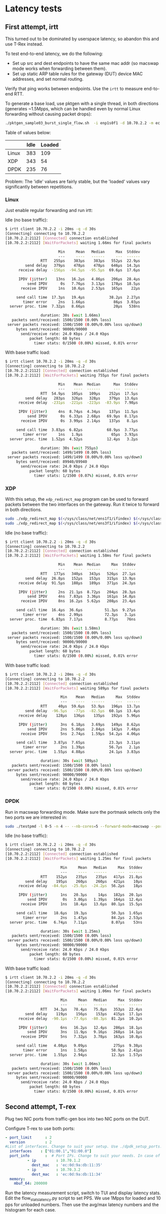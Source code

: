 * Latency tests

** First attempt, irtt

This turned out to be dominated by userspace latency, so abandon this and use
T-Rex instead.


To test end-to-end latency, we do the following:

- Set up src and dest endpoints to have the same mac addr (so macswap mode works
  when forwarding between them).
- Set up static ARP table rules for the gateway (DUT) device MAC addresses, and
  set normal routing.


Verify that ping works between endpoints. Use the =irtt= to measure end-to-end
RTT.

To generate a base load, use pktgen with a single thread, in both directions
(generates ~1.5Mpps, which can be handled even by normal Linux forwarding
without causing packet drops):

#+begin_src sh
./pktgen_sample03_burst_single_flow.sh  -i enp1s0f1 -d 10.70.2.2 -m ec:0d:9a:db:11:35 -t 1  -s 1500 -b 0
#+end_src

Table of values below:

|       | Idle | Loaded |
|-------+------+--------|
| Linux |  383 |    109 |
| XDP   |  343 |     54 |
| DPDK  |  235 |     76 |

Problem: The 'idle' values are fairly stable, but the 'loaded' values vary
significantly between repetitions.


*** Linux

Just enable regular forwarding and run irtt:

Idle (no base traffic):
#+begin_src sh
$ irtt client 10.70.2.2 -i 20ms -q -d 30s
[Connecting] connecting to 10.70.2.2
[10.70.2.2:2112] [Connected] connection established
[10.70.2.2:2112] [WaitForPackets] waiting 1.66ms for final packets

                        Min     Mean   Median     Max  Stddev
                        ---     ----   ------     ---  ------
                RTT   255µs    383µs    383µs   552µs  22.9µs
         send delay   379µs    478µs    478µs   646µs  14.3µs
      receive delay  -156µs  -94.5µs  -95.5µs  69.6µs  17.6µs

      IPDV (jitter)    13ns   16.2µs   4.86µs   206µs  28.4µs
          send IPDV      0s   7.76µs   3.13µs   178µs  18.5µs
       receive IPDV     1ns   10.6µs   2.53µs   165µs    22µs

     send call time  17.3µs   19.4µs           38.2µs  2.27µs
        timer error     2ns   1.66µs             86µs  3.03µs
  server proc. time  7.32µs   8.66µs             20µs   538ns

                duration: 30s (wait 1.66ms)
   packets sent/received: 1500/1500 (0.00% loss)
 server packets received: 1500/1500 (0.00%/0.00% loss up/down)
     bytes sent/received: 90000/90000
       send/receive rate: 24.0 Kbps / 24.0 Kbps
           packet length: 60 bytes
             timer stats: 0/1500 (0.00%) missed, 0.01% error

#+end_src

With base traffic load:
#+begin_src sh
$ irtt client 10.70.2.2 -i 20ms -q -d 30s
[Connecting] connecting to 10.70.2.2
[10.70.2.2:2112] [Connected] connection established
[10.70.2.2:2112] [WaitForPackets] waiting 755µs for final packets

                        Min    Mean  Median      Max  Stddev
                        ---    ----  ------      ---  ------
                RTT  54.9µs   105µs   109µs    252µs  17.5µs
         send delay   283µs   326µs   328µs    379µs  13.6µs
      receive delay  -231µs  -221µs  -223µs  -83.9µs  7.98µs

      IPDV (jitter)     4ns  8.74µs  4.34µs    137µs  11.5µs
          send IPDV      0s  6.33µs  2.68µs   69.9µs  8.17µs
       receive IPDV      0s  3.99µs  2.14µs    137µs   8.1µs

     send call time  3.83µs  6.82µs           68.9µs  3.77µs
        timer error     1ns   1.9µs             65µs  3.93µs
  server proc. time  1.52µs  4.52µs           12.4µs   3.2µs

                duration: 30s (wait 755µs)
   packets sent/received: 1499/1499 (0.00% loss)
 server packets received: 1499/1499 (0.00%/0.00% loss up/down)
     bytes sent/received: 89940/89940
       send/receive rate: 24.0 Kbps / 24.0 Kbps
           packet length: 60 bytes
             timer stats: 1/1500 (0.07%) missed, 0.01% error
#+end_src

*** XDP

With this setup, the =xdp_redirect_map= program can be used to forward packets
between the two interfaces on the gateway. Run it twice to forward in both
directions.

#+begin_src sh
sudo ./xdp_redirect_map $(</sys/class/net/ens1f1/ifindex) $(</sys/class/net/ens3f1/ifindex)
sudo ./xdp_redirect_map $(</sys/class/net/ens3f1/ifindex) $(</sys/class/net/ens1f1/ifindex)
#+end_src

Idle (no base traffic):
#+begin_src sh
$ irtt client 10.70.2.2 -i 20ms -q -d 30s
[Connecting] connecting to 10.70.2.2
[10.70.2.2:2112] [Connected] connection established
[10.70.2.2:2112] [WaitForPackets] waiting 1.58ms for final packets

                        Min    Mean  Median     Max  Stddev
                        ---    ----  ------     ---  ------
                RTT   177µs   340µs   343µs   526µs  27.1µs
         send delay  26.8µs   152µs   153µs   315µs  13.9µs
      receive delay  91.5µs   188µs   189µs   371µs  24.3µs

      IPDV (jitter)     2ns  21.1µs  8.72µs   204µs  28.3µs
          send IPDV     4ns  7.83µs  3.36µs   161µs  14.8µs
       receive IPDV     8ns  16.2µs  5.62µs   208µs  23.4µs

     send call time  16.4µs  36.6µs          51.3µs  9.27µs
        timer error     4ns  2.99µs          72.3µs   3.1µs
  server proc. time  6.83µs  7.17µs          8.77µs    76ns

                duration: 30s (wait 1.58ms)
   packets sent/received: 1500/1500 (0.00% loss)
 server packets received: 1500/1500 (0.00%/0.00% loss up/down)
     bytes sent/received: 90000/90000
       send/receive rate: 24.0 Kbps / 24.0 Kbps
           packet length: 60 bytes
             timer stats: 0/1500 (0.00%) missed, 0.01% error
#+end_src

With base traffic load:
#+begin_src sh
$ irtt client 10.70.2.2 -i 20ms -q -d 30s
[Connecting] connecting to 10.70.2.2
[10.70.2.2:2112] [Connected] connection established
[10.70.2.2:2112] [WaitForPackets] waiting 589µs for final packets

                         Min    Mean   Median     Max  Stddev
                         ---    ----   ------     ---  ------
                RTT     40µs  59.6µs   53.9µs   196µs  13.7µs
         send delay  -96.5µs   -77µs  -82.5µs  60.1µs  13.4µs
      receive delay    128µs   136µs    135µs   192µs  5.96µs

      IPDV (jitter)      3ns  6.18µs   3.69µs   149µs  8.62µs
          send IPDV      2ns  5.06µs   2.84µs   143µs  7.48µs
       receive IPDV      5ns  2.74µs   1.59µs  54.2µs  4.06µs

     send call time   3.87µs  7.65µs           23.3µs  3.11µs
        timer error      2ns  1.39µs           56.7µs   2.1µs
  server proc. time   1.55µs  4.88µs           24.1µs  3.83µs

                duration: 30s (wait 589µs)
   packets sent/received: 1500/1500 (0.00% loss)
 server packets received: 1500/1500 (0.00%/0.00% loss up/down)
     bytes sent/received: 90000/90000
       send/receive rate: 24.0 Kbps / 24.0 Kbps
           packet length: 60 bytes
             timer stats: 0/1500 (0.00%) missed, 0.01% error
#+end_src

*** DPDK

Run in macswap forwarding mode. Make sure the portmask selects only the two
ports we are interested in:

#+begin_src sh
sudo ./testpmd -l 0-5 -n 4 -- --nb-cores=5 --forward-mode=macswap --portmask=0xa --rxq 5 --txq 5 --rss-udp --stats-period=1  --auto-start
#+end_src

Idle (no base traffic):
#+begin_src sh
$ irtt client 10.70.2.2 -i 20ms -q -d 30s
[Connecting] connecting to 10.70.2.2
[10.70.2.2:2112] [Connected] connection established
[10.70.2.2:2112] [WaitForPackets] waiting 1.25ms for final packets

                         Min     Mean   Median     Max  Stddev
                         ---     ----   ------     ---  ------
                RTT    152µs    235µs    235µs   417µs  21.8µs
         send delay    195µs    260µs    260µs   421µs    10µs
      receive delay  -84.6µs  -25.8µs  -24.2µs  56.2µs    18µs

      IPDV (jitter)      1ns   20.3µs     14µs   182µs  20.1µs
          send IPDV       0s   3.86µs   1.39µs   164µs  12.4µs
       receive IPDV      1ns   18.4µs   13.6µs  80.1µs  15.5µs

     send call time   18.6µs   19.3µs           50.3µs  1.65µs
        timer error      2ns   1.47µs           84.2µs  2.53µs
  server proc. time   6.74µs   7.11µs           8.07µs    53ns

                duration: 30s (wait 1.25ms)
   packets sent/received: 1500/1500 (0.00% loss)
 server packets received: 1500/1500 (0.00%/0.00% loss up/down)
     bytes sent/received: 90000/90000
       send/receive rate: 24.0 Kbps / 24.0 Kbps
           packet length: 60 bytes
             timer stats: 0/1500 (0.00%) missed, 0.01% error
#+end_src

With base traffic load:
#+begin_src sh
$ irtt client 10.70.2.2 -i 20ms -q -d 30s
[Connecting] connecting to 10.70.2.2
[10.70.2.2:2112] [Connected] connection established
[10.70.2.2:2112] [WaitForPackets] waiting 1.06ms for final packets

                         Min     Mean   Median     Max  Stddev
                         ---     ----   ------     ---  ------
                RTT   34.3µs   78.4µs   75.8µs   353µs  22.4µs
         send delay    119µs    156µs    153µs   415µs  17.1µs
      receive delay  -90.1µs  -77.6µs  -80.3µs  81.2µs  10.2µs

      IPDV (jitter)      6ns   16.2µs   12.4µs   286µs  18.1µs
          send IPDV      3ns   11.9µs   9.16µs   268µs  14.1µs
       receive IPDV      5ns   7.32µs   3.78µs   163µs  10.8µs

     send call time   4.08µs   9.09µs            275µs  9.38µs
        timer error      1ns   1.58µs           58.9µs  2.41µs
  server proc. time   1.55µs   2.94µs           12.3µs  1.57µs

                duration: 30s (wait 1.06ms)
   packets sent/received: 1500/1500 (0.00% loss)
 server packets received: 1500/1500 (0.00%/0.00% loss up/down)
     bytes sent/received: 90000/90000
       send/receive rate: 24.0 Kbps / 24.0 Kbps
           packet length: 60 bytes
             timer stats: 0/1500 (0.00%) missed, 0.01% error
#+end_src
** Second attempt, T-rex

Plug two NIC ports from traffic-gen box into two NIC ports on the DUT.

Configure T-rex to use both ports:

#+begin_src yaml
- port_limit      : 2
  version         : 2
#List of interfaces. Change to suit your setup. Use ./dpdk_setup_ports.py -s to see available options
  interfaces    : ["01:00.1","01:00.0"]
  port_info       :  # Port IPs. Change to suit your needs. In case of loopback, you can leave as is.
          - ip         : 10.70.1.2
            dest_mac   : 'ec:0d:9a:db:11:35'
          - ip         : 10.70.3.2
            dest_mac   : 'ec:0d:9a:db:11:34'
  memory:
    mbuf_64: 200000
#+end_src

Run the latency measurement script, switch to TUI and display latency stats.
Edit the flow_stats_latency.py script to set PPS. We use 1Mpps for loaded and 10
pps for unloaded numbers. Then use the avg/max latency numbers and the histogram
for each case.

#+begin_src
./trex-console
start -f stl/flow_stats_latency.py
tui
<ESC>
<l>
#+end_src

|                   | Linux |   XDP |  DPDK |
|-------------------+-------+-------+-------|
| Loaded avg        |    20 |     7 |     3 |
| Loaded max        |   236 |   202 |   189 |
| Loaded under 10us | 15.4% | 98.1% | 99.0% |
| Unloaded avg      |    89 |    82 |     2 |
| Unloaded max      |   377 |   272 |   161 |

*** Linux
For Linux, the forwarding is achieved by bridging the two interfaces and setting
the T-rex dest_mac appropriately (to the other interface on the same machine).

Loaded (1Mpps):
#+begin_src
Latency Statistics (usec)

   PG ID     |       7        |       8
----------------------------------------------
TX pkts      |       50770817 |       50820816
RX pkts      |       50770823 |       50820832
Max latency  |            236 |            239
Avg latency  |             20 |             15

Latency Histogram

   PG ID     |       7        |       8
----------------------------------------------
             |                |
             |                |
             |                |
             |                |
             |                |
200          |          21799 |          22816
100          |         826433 |         827448
90           |          86491 |          86315
80           |          84885 |          84652
70           |          84838 |          84951
60           |          85777 |          85540
50           |         106359 |         109626
40           |        1022140 |         982287
30           |        6803657 |        6988688
20           |       13534438 |       13159673
10           |       20308302 |       20367679
0            |        7805685 |        8021098
- Counters - |                |
dropped      |              0 |              0
dup          |              0 |              0
out_of_order |              0 |              0
seq_too_high |              0 |              0
seq_too_low  |              0 |              0


#+end_src

Unloaded (100 pps)
#+begin_src
Latency Statistics (usec)

   PG ID     |       7        |       8
----------------------------------------------
TX pkts      |           5131 |           5134
RX pkts      |           5131 |           5134
Max latency  |            277 |            269
Avg latency  |             89 |             82
-- Window -- |                |
Last max     |             98 |             90
Last-1       |             98 |             90
Last-2       |             98 |             91
Last-3       |             99 |             92
Last-4       |             98 |             91
Last-5       |             99 |             92
Last-6       |            196 |            189
Last-7       |             98 |             92
Last-8       |             98 |             91
Last-9       |             99 |             92
Last-10      |             98 |             92
Last-11      |            244 |            238
Last-12      |             99 |             92
Last-13      |             98 |             92
---          |                |
Jitter       |              6 |              5
----         |                |
Errors       |              0 |              0

Latency Histogram

   PG ID     |       7        |       8
----------------------------------------------
             |                |
             |                |
             |                |
             |                |
             |                |
             |                |
200          |              8 |              8
100          |             22 |             10
90           |           3186 |            326
80           |           1810 |           4623
70           |              4 |             63
60           |             19 |              5
50           |             46 |             23
40           |              1 |             40
30           |             18 |              3
20           |             17 |             32
10           |                |              1
- Counters - |                |
dropped      |              0 |              0
dup          |              0 |              0
out_of_order |              0 |              0
seq_too_high |              0 |              0
seq_too_low  |              0 |              0
#+end_src

*** XDP

With this setup, the =xdp_redirect_map= program can be used to forward packets
between the two interfaces on the gateway. Run it twice to forward in both
directions.

(WARNING: This will oops the kernel if the eBPF programs are unloaded while
traffic is still running).

#+begin_src sh
sudo ./xdp_redirect_map $(</sys/class/net/ens1f1/ifindex) $(</sys/class/net/ens1f0/ifindex)
sudo ./xdp_redirect_map $(</sys/class/net/ens1f0/ifindex) $(</sys/class/net/ens1f1/ifindex)
#+end_src

Loaded (1Mpps):
#+begin_src
Latency Statistics (usec)

   PG ID     |       7        |       8
----------------------------------------------
TX pkts      |       51239930 |       51262930
RX pkts      |       51239937 |       51262937
Max latency  |            202 |            198
Avg latency  |              7 |              6
-- Window -- |                |
Last max     |            202 |            182
Last-1       |            187 |            189
Last-2       |            186 |            191
Last-3       |            182 |            190
Last-4       |            186 |            190
Last-5       |            193 |            188
Last-6       |            192 |            179
Last-7       |            188 |            185
Last-8       |            186 |            191
Last-9       |            192 |            184
Last-10      |            188 |            184
Last-11      |            189 |            187
Last-12      |            186 |            181
Last-13      |            184 |            189
---          |                |
Jitter       |              0 |              0
----         |                |
Errors       |              0 |              0

Latency Histogram

   PG ID     |       7        |       8
----------------------------------------------
             |                |
             |                |
             |                |
             |                |
             |                |
200          |             26 |
100          |          96129 |          89252
90           |          14692 |          13086
80           |          11941 |          15845
70           |          10141 |          10240
60           |          10125 |           9417
50           |          12606 |          10781
40           |          10978 |          15005
30           |          10427 |          10692
20           |          21689 |          19818
10           |         764767 |        4500715
0            |       50276404 |       46568056
- Counters - |                |
dropped      |              0 |              0
dup          |              0 |              0
out_of_order |              0 |              0
seq_too_high |              0 |              0
seq_too_low  |              0 |              0
#+end_src

Unloaded (100 pps):
#+begin_src
Latency Statistics (usec)

   PG ID     |       7        |       8
----------------------------------------------
TX pkts      |           5149 |           5151
RX pkts      |           5149 |           5151
Max latency  |            272 |            249
Avg latency  |             82 |             61
-- Window -- |                |
Last max     |             88 |             76
Last-1       |             88 |             76
Last-2       |             89 |             79
Last-3       |             90 |             68
Last-4       |            197 |            174
Last-5       |             94 |             67
Last-6       |            137 |            116
Last-7       |             89 |             67
Last-8       |             90 |             67
Last-9       |             88 |             67
Last-10      |             88 |             67
Last-11      |             89 |             68
Last-12      |            210 |            187
Last-13      |             90 |             68
---          |                |
Jitter       |              4 |              5
----         |                |
Errors       |              0 |              0

Latency Histogram

   PG ID     |       7        |       8
----------------------------------------------
             |                |
             |                |
             |                |
             |                |
             |                |
200          |             11 |              8
100          |              8 |              9
90           |             83 |              1
80           |           4675 |              8
70           |            290 |             24
60           |              5 |           2705
50           |             10 |           2314
40           |             39 |              4
30           |              3 |              8
20           |              1 |             42
10           |             24 |             12
0            |                |             16
- Counters - |                |
dropped      |              0 |              0
dup          |              0 |              0
out_of_order |              0 |              0
seq_too_high |              0 |              0
seq_too_low  |              0 |              0
#+end_src

*** DPDK

Run in macswap forwarding mode. Make sure the portmask selects only the two
ports we are interested in:

#+begin_src sh
sudo ./testpmd -l 0-5 -n 4 -- --nb-cores=5 --forward-mode=macswap --portmask=0xa --rxq 5 --txq 5 --rss-udp --stats-period=1  --auto-start
#+end_src

Loaded (1Mpps):
#+begin_src
Latency Statistics (usec)

   PG ID     |       7        |       8
----------------------------------------------
TX pkts      |       51176613 |       51205612
RX pkts      |       51176613 |       51205612
Max latency  |            189 |            188
Avg latency  |              3 |              3
-- Window -- |                |
Last max     |            170 |            172
Last-1       |            175 |            171
Last-2       |            186 |            181
Last-3       |            168 |            176
Last-4       |            169 |            174
Last-5       |            169 |            174
Last-6       |            177 |            177
Last-7       |            180 |            172
Last-8       |            174 |            169
Last-9       |            173 |            178
Last-10      |            175 |            173
Last-11      |            173 |            171
Last-12      |            176 |            171
Last-13      |            177 |            173
---          |                |
Jitter       |              0 |              0
----         |                |
Errors       |              0 |              0

Latency Histogram

   PG ID     |       7        |       8
----------------------------------------------
             |                |
             |                |
             |                |
             |                |
             |                |
             |                |
100          |          81742 |          81974
90           |          10809 |          10693
80           |          11841 |          11453
70           |          13202 |          13379
60           |          12248 |          12644
50           |          10924 |          10886
40           |          10369 |          10257
30           |          11411 |          11100
20           |          12191 |          12697
10           |         303678 |         301112
0            |       50698183 |       50729387
- Counters - |                |
dropped      |              0 |              0
dup          |              0 |              0
out_of_order |              0 |              0
seq_too_high |              0 |              0
seq_too_low  |              0 |              0

#+end_src

Unloaded (100 pps):
#+begin_src
Latency Statistics (usec)

   PG ID     |       7        |       8
----------------------------------------------
TX pkts      |           5094 |           5097
RX pkts      |           5094 |           5097
Max latency  |            161 |            161
Avg latency  |              2 |              2
-- Window -- |                |
Last max     |              4 |              4
Last-1       |              4 |              4
Last-2       |              4 |              4
Last-3       |              3 |              3
Last-4       |              4 |              4
Last-5       |             83 |             82
Last-6       |              4 |              4
Last-7       |              3 |              3
Last-8       |             42 |             43
Last-9       |              3 |              3
Last-10      |            143 |            143
Last-11      |              3 |              3
Last-12      |              3 |              3
Last-13      |              3 |              3
---          |                |
Jitter       |              1 |              1
----         |                |
Errors       |              0 |              0

Latency Histogram

   PG ID     |       7        |       8
----------------------------------------------
             |                |
             |                |
             |                |
             |                |
             |                |
             |                |
             |                |
             |                |
100          |              8 |              8
80           |              1 |              1
70           |              1 |              1
60           |              1 |              1
50           |              3 |              3
40           |              2 |              2
20           |              1 |              1
10           |              8 |              9
0            |           5069 |           5071
- Counters - |                |
dropped      |              0 |              0
dup          |              0 |              0
out_of_order |              0 |              0
seq_too_high |              0 |              0
seq_too_low  |              0 |              0

#+end_src
